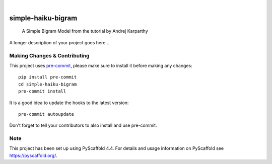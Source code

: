 .. These are examples of badges you might want to add to your README:
   please update the URLs accordingly

    .. image:: https://api.cirrus-ci.com/github/<USER>/simple-haiku-bigram.svg?branch=main
        :alt: Built Status
        :target: https://cirrus-ci.com/github/<USER>/simple-haiku-bigram
    .. image:: https://readthedocs.org/projects/simple-haiku-bigram/badge/?version=latest
        :alt: ReadTheDocs
        :target: https://simple-haiku-bigram.readthedocs.io/en/stable/
    .. image:: https://img.shields.io/coveralls/github/<USER>/simple-haiku-bigram/main.svg
        :alt: Coveralls
        :target: https://coveralls.io/r/<USER>/simple-haiku-bigram
    .. image:: https://img.shields.io/pypi/v/simple-haiku-bigram.svg
        :alt: PyPI-Server
        :target: https://pypi.org/project/simple-haiku-bigram/
    .. image:: https://img.shields.io/conda/vn/conda-forge/simple-haiku-bigram.svg
        :alt: Conda-Forge
        :target: https://anaconda.org/conda-forge/simple-haiku-bigram
    .. image:: https://pepy.tech/badge/simple-haiku-bigram/month
        :alt: Monthly Downloads
        :target: https://pepy.tech/project/simple-haiku-bigram
    .. image:: https://img.shields.io/twitter/url/http/shields.io.svg?style=social&label=Twitter
        :alt: Twitter
        :target: https://twitter.com/simple-haiku-bigram

.. image:: https://img.shields.io/badge/-PyScaffold-005CA0?logo=pyscaffold
    :alt: Project generated with PyScaffold
    :target: https://pyscaffold.org/

|

===================
simple-haiku-bigram
===================


    A Simple Bigram Model from the tutorial by Andrej Karparthy


A longer description of your project goes here...


.. _pyscaffold-notes:

Making Changes & Contributing
=============================

This project uses `pre-commit`_, please make sure to install it before making any
changes::

    pip install pre-commit
    cd simple-haiku-bigram
    pre-commit install

It is a good idea to update the hooks to the latest version::

    pre-commit autoupdate

Don't forget to tell your contributors to also install and use pre-commit.

.. _pre-commit: https://pre-commit.com/

Note
====

This project has been set up using PyScaffold 4.4. For details and usage
information on PyScaffold see https://pyscaffold.org/.

